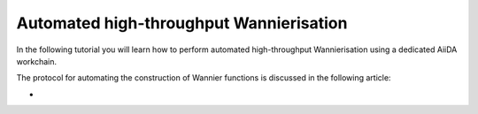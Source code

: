 .. _Oxford 2020 autowannier:

Automated high-throughput Wannierisation
========================================

In the following tutorial you will learn how to perform automated high-throughput Wannierisation using
a dedicated AiiDA workchain.

The protocol for automating the construction of Wannier functions is discussed in the following article:

*
